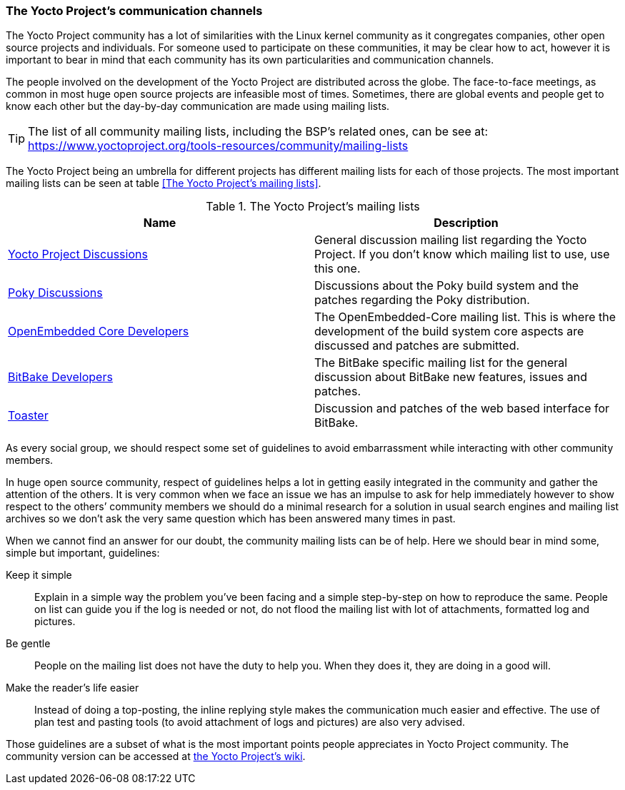 === The Yocto Project's communication channels

The Yocto Project community has a lot of similarities with the Linux kernel community as it congregates companies, other open source projects and individuals. For someone used to participate on these communities, it may be clear how to act, however it is important to bear in mind that each community has its own particularities and communication channels.

The people involved on the development of the Yocto Project are distributed across the globe. The face-to-face meetings, as common in most huge open source projects are infeasible most of times. Sometimes, there are global events and people get to know each other but the day-by-day communication are made using mailing lists.

TIP: The list of all community mailing lists, including the BSP’s related ones, can be see at:
https://www.yoctoproject.org/tools-resources/community/mailing-lists

The Yocto Project being an umbrella for different projects has different mailing lists for each of those projects. The most important mailing lists can be seen at table <<The Yocto Project's mailing lists>>.

.The Yocto Project's mailing lists
[cols="2*"]
|===
h|Name h|Description
|link:https://lists.yoctoproject.org/listinfo/yocto[Yocto Project Discussions] |General discussion mailing list regarding the Yocto Project. If you don’t know which mailing list to use, use this one.

|link:https://lists.yoctoproject.org/listinfo/poky[Poky Discussions] |Discussions about the Poky build system and the patches regarding the Poky distribution.


|link:http://lists.openembedded.org/mailman/listinfo/openembedded-core[OpenEmbedded Core Developers] |The OpenEmbedded-Core mailing list. This is where the development of the build system core aspects are discussed and patches are submitted.

|link:http://lists.openembedded.org/mailman/listinfo/bitbake-devel[BitBake Developers] |The BitBake specific mailing list for the general discussion about BitBake new features, issues and patches.

|link:https://lists.yoctoproject.org/listinfo/toaster[Toaster] |Discussion and patches of the web based interface for BitBake.
|===

As every social group, we should respect some set of guidelines to avoid embarrassment while interacting with other community members.

In huge open source community, respect of guidelines helps a lot in getting easily integrated in the community and gather the attention of the others. It is very common when we face an issue we has an impulse to ask for help immediately however to show respect to the others’ community members we should do a minimal research for a solution in usual search engines and mailing list archives so we don’t ask the very same question which has been answered many times in past.

When we cannot find an answer for our doubt, the community mailing lists can be of help. Here we should bear in mind some, simple but important, guidelines:

Keep it simple:: Explain in a simple way the problem you’ve been facing and a simple step-by-step on how to reproduce the same. People on list can guide you if the log is needed or not, do not flood the mailing list with lot of attachments, formatted log and pictures.

Be gentle:: People on the mailing list does not have the duty to help you. When they does it, they are doing in a good will.

Make the reader’s life easier:: Instead of doing a top-posting, the inline replying style makes the communication much easier and effective. The use of plan test and pasting tools (to avoid attachment of logs and pictures) are also very advised.

Those guidelines are a subset of what is the most important points people appreciates in Yocto Project community. The community version can be accessed at link:https://wiki.yoctoproject.org/wiki/Community_Guidelines[the Yocto Project’s wiki].
